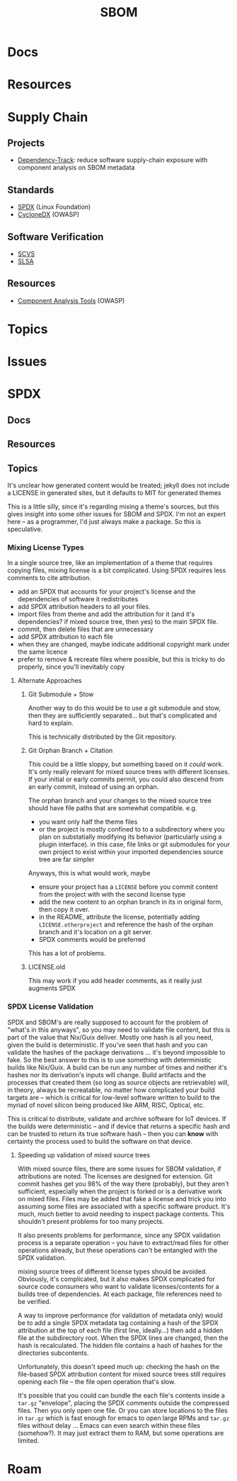 :PROPERTIES:
:ID:       563e2fb8-df10-485e-bc41-3d56d2bcccda
:END:
#+TITLE: SBOM
#+DESCRIPTION: 
#+TAGS:

* Docs

* Resources

* Supply Chain

** Projects

+ [[https://owasp.org/www-project-dependency-track/][Dependency-Track]]: reduce software supply-chain exposure with component
  analysis on SBOM metadata

** Standards
+ [[https://spdx.dev][SPDX]] (Linux Foundation)
+ [[https://cyclonedx.org][CycloneDX]] (OWASP)

** Software Verification
+ [[https://owasp.org/scvs][SCVS]]
+ [[https://slsa.dev][SLSA]]

** Resources
+ [[https://owasp.org/www-community/Component_Analysis#tools-listing][Component Analysis Tools]] (OWASP)

* Topics

* Issues

* SPDX
** Docs

** Resources

** Topics

It's unclear how generated content would be treated; jekyll does not
include a LICENSE in generated sites, but it defaults to MIT for
generated themes

This is a little silly, since it's regarding mixing a theme's sources,
but this gives insight into some other issues for SBOM and SPDX. I'm
not an expert here -- as a programmer, I'd just always make a
package. So this is speculative.

*** Mixing License Types

In a single source tree, like an implementation of a theme that
requires copying files, mixing license is a bit complicated. Using
SPDX requires less comments to cite attribution.

+ add an SPDX that accounts for your project's license and the
  dependencies of software it redistributes 
+ add SPDX attribution headers to all your files.
+ import files from theme and add the attribution for it (and it's
  dependencies? if mixed source tree, then yes) to the main SPDX file.
+ commit, then delete files that are unnecessary
+ add SPDX attribution to each file
+ when they are changed, maybe indicate additional copyright mark
  under the same licence
+ prefer to remove & recreate files where possible, but this is tricky
  to do properly, since you'll inevitably copy
  
**** Alternate Approaches

***** Git Submodule + Stow

Another way to do this would be to use a git submodule and stow, then
they are sufficiently separated... but that's complicated and hard to
explain.

This is technically distributed by the Git repository.

***** Git Orphan Branch + Citation

This could be a little sloppy, but something based on it /could/
work. It's only really relevant for mixed source trees with different
licenses. If your initial or early commits permit, you could also
descend from an early commit, instead of using an orphan.

The orphan branch and your changes to the mixed source tree should
have file paths that are somewhat compatible. e.g.

+ you want only half the theme files
+ or the project is mostly confined to to a subdirectory where you
  plan on substatially modifying its behavior (particularly using a
  plugin interface). in this case, file links or git submodules for
  your own project to exist within your imported dependencies source
  tree are far simpler

Anyways, this is what would work, maybe

+ ensure your project has a =LICENSE= before you commit content from
  the project with with the second license type
+ add the new content to an orphan branch in its in original form,
  then copy it over.
+ in the README, attribute the license, potentially adding
  =LICENSE.otherproject= and reference the hash of the orphan branch
  and it's location on a git server.
+ SPDX comments would be preferred

This has a lot of problems.

***** LICENSE.old

This may work if you add header comments, as it really just augments SPDX

*** SPDX License Validation

SPDX and SBOM's are really supposed to account for the problem of
"what's in this anyways", so you may need to validate file content,
but this is part of the value that Nix/Guix deliver. Mostly one hash
is all you need, given the build is deterministic. If you've seen that
hash and you can validate the hashes of the package derivations
... it's beyond impossible to fake.  So the best answer to this is to
use something with deterministic builds like Nix/Guix. A build can be
run any number of times and neither it's hashes nor its derivation's
inputs will change. Build artifacts and the processes that created
them (so long as source objects are retrievable) will, in theory,
always be recreatable, no matter how complicated your build targets
are -- which is critical for low-level software written to build to
the myriad of novel silicon being produced like ARM, RISC, Optical,
etc.

This is critical to distribute, validate and archive software for IoT
devices. If the builds were deterministic -- and if device that
returns a specific hash and can be trusted to return its true software
hash -- then you can *know* with certainty the process used to build
the software on that device. 

**** Speeding up validation of mixed source trees

With mixed source files, there are some issues for SBOM validation, if
attributions are noted. The licenses are designed for extension. Git
commit hashes get you 98% of the way there (probably), but they aren't
sufficient, especially when the project is forked or is a derivative
work on mixed files. Files may be added that fake a license and trick
you into assuming some files are associated with a specific software
product. It's much, much better to avoid needing to inspect package
contents. This shouldn't present problems for too many projects.

It also presents problems for performance, since any SPDX validation
process is a separate operation -- you have to extract/read files for
other operations already, but these operations can't be entangled with
the SPDX validation.

mixing source trees of different license types should be
avoided. Obviously, it's complicated, but it also makes SPDX
complicated for source code consumers who want to validate
licenses/contents for a builds tree of dependencies. At each package,
file references need to be verified.

A way to improve performance (for validation of metadata only) would
be to add a single SPDX metadata tag containing a hash of the SPDX
attribution at the top of each file (first line, ideally...) then add
a hidden file at the subdirectory root. When the SPDX lines are
changed, then the hash is recalculated. The hidden file contains a
hash of hashes for the directories subcontents.

Unfortunately, this doesn't speed much up: checking the hash on the
file-based SPDX attribution content for mixed source trees still
requires opening each file -- the file open operation that's
slow.

It's possible that you could can bundle the each file's contents
inside a =tar.gz= "envelope", placing the SPDX comments outside the
compressed files. Then you only open one file. Or you can store
locations to the files in =tar.gz= which is fast enough for emacs to
open large RPMs and =tar.gz= files without delay ... Emacs can even
search within these files (somehow?). It may just extract them to RAM,
but some operations are limited.

* Roam



